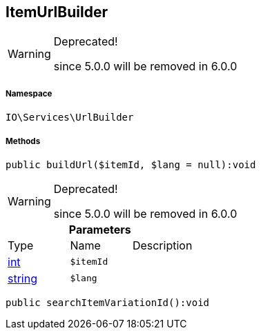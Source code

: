 :table-caption!:
:example-caption!:
:source-highlighter: prettify
:sectids!:
[[io__itemurlbuilder]]
== ItemUrlBuilder



[WARNING]
.Deprecated! 
====

since 5.0.0 will be removed in 6.0.0

====


===== Namespace

`IO\Services\UrlBuilder`






===== Methods

[source%nowrap, php]
----

public buildUrl($itemId, $lang = null):void

----

[WARNING]
.Deprecated! 
====

since 5.0.0 will be removed in 6.0.0

====
    







.*Parameters*
|===
|Type |Name |Description
|link:http://php.net/int[int^]
a|`$itemId`
|

|link:http://php.net/string[string^]
a|`$lang`
|
|===


[source%nowrap, php]
----

public searchItemVariationId():void

----

    








